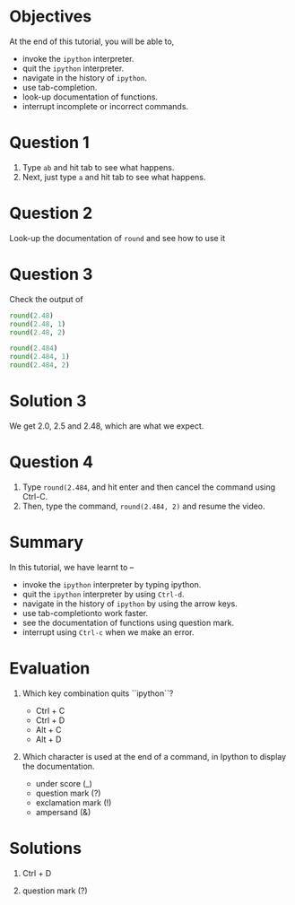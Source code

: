 #+LaTeX_CLASS: beamer
#+LaTeX_CLASS_OPTIONS: [presentation]
#+BEAMER_FRAME_LEVEL: 1

#+BEAMER_HEADER_EXTRA: \usetheme{Warsaw}\usecolortheme{default}\useoutertheme{infolines}\setbeamercovered{transparent}
#+COLUMNS: %45ITEM %10BEAMER_env(Env) %10BEAMER_envargs(Env Args) %4BEAMER_col(Col) %8BEAMER_extra(Extra)
#+PROPERTY: BEAMER_col_ALL 0.1 0.2 0.3 0.4 0.5 0.6 0.7 0.8 0.9 1.0 :ETC

#+LaTeX_CLASS: beamer
#+LaTeX_CLASS_OPTIONS: [presentation]

#+LaTeX_HEADER: \usepackage[english]{babel} \usepackage{ae,aecompl}
#+LaTeX_HEADER: \usepackage{mathpazo,courier,euler} \usepackage[scaled=.95]{helvet}

#+LaTeX_HEADER:\usepackage{listings}

#+LaTeX_HEADER:\lstset{language=Python, basicstyle=\ttfamily\bfseries,
#+LaTeX_HEADER:  commentstyle=\color{red}\itshape, stringstyle=\color{darkgreen},
#+LaTeX_HEADER:  showstringspaces=false, keywordstyle=\color{blue}\bfseries}

#+TITLE:    
#+AUTHOR:    FOSSEE
#+EMAIL:     
#+DATE:    

#+DESCRIPTION: 
#+KEYWORDS: 
#+LANGUAGE:  en
#+OPTIONS:   H:3 num:nil toc:nil \n:nil @:t ::t |:t ^:t -:t f:t *:t <:t
#+OPTIONS:   TeX:t LaTeX:nil skip:nil d:nil todo:nil pri:nil tags:not-in-toc

* 
#+begin_latex
\begin{center}
\vspace{12pt}
\textcolor{blue}{\huge Getting started with \texttt{ipython}}
\end{center}
\vspace{18pt}
\begin{center}
\vspace{10pt}
\includegraphics[scale=0.95]{../images/fossee-logo.png}\\
\vspace{5pt}
\scriptsize Developed by FOSSEE Team, IIT-Bombay. \\ 
\scriptsize Funded by National Mission on Education through ICT\\
\scriptsize  MHRD,Govt. of India\\
\includegraphics[scale=0.30]{../images/iitb-logo.png}\\
\end{center}
#+end_latex

* Objectives
  At the end of this tutorial, you will be able to, 
   - invoke the ~ipython~ interpreter.
   - quit the ~ipython~ interpreter.
   - navigate in the history of ~ipython~.
   - use tab-completion.
   - look-up documentation of functions.
   - interrupt incomplete or incorrect commands.
* Question 1
  1. Type =ab= and hit tab to see what happens.
  2. Next, just type =a= and hit tab to see what happens.
* Question 2
  Look-up the documentation of =round= and see how to use it
* Question 3
  Check the output of
  #+begin_src python
    round(2.48)
    round(2.48, 1)
    round(2.48, 2)
    
    round(2.484)
    round(2.484, 1)
    round(2.484, 2)
  #+end_src 
* Solution 3
  We get 2.0, 2.5 and 2.48, which are what we expect. 
* Question 4
  1. Type =round(2.484=, and hit enter and then cancel the command
     using Ctrl-C.
  2. Then, type the command, =round(2.484, 2)= and resume
     the video.
* Summary
  In this tutorial, we have learnt to –
   - invoke the ~ipython~ interpreter by typing ipython. 
   - quit the ~ipython~ interpreter by using ~Ctrl-d~. 
   - navigate in the history of ~ipython~ by using the arrow keys. 
   - use tab-completionto work faster. 
   - see the documentation of functions using question mark.
   - interrupt using ~Ctrl-c~ when we make an error.
* Evaluation

  1. Which key combination quits ``ipython``?

     - Ctrl + C
     - Ctrl + D
     - Alt + C
     - Alt + D

  2. Which character is used at the end of a command, in Ipython to
     display the documentation.

    - under score (_)
    - question mark (?)
    - exclamation mark (!)
    - ampersand (&)
* Solutions
    
  1. Ctrl + D

  2. question mark (?)

* 
#+begin_latex
  \begin{block}{}
  \begin{center}
  \textcolor{blue}{\Large THANK YOU!} 
  \end{center}
  \end{block}
\begin{block}{}
  \begin{center}
    For more Information, visit our website\\
    \url{http://fossee.in/}
  \end{center}  
  \end{block}
#+end_latex



